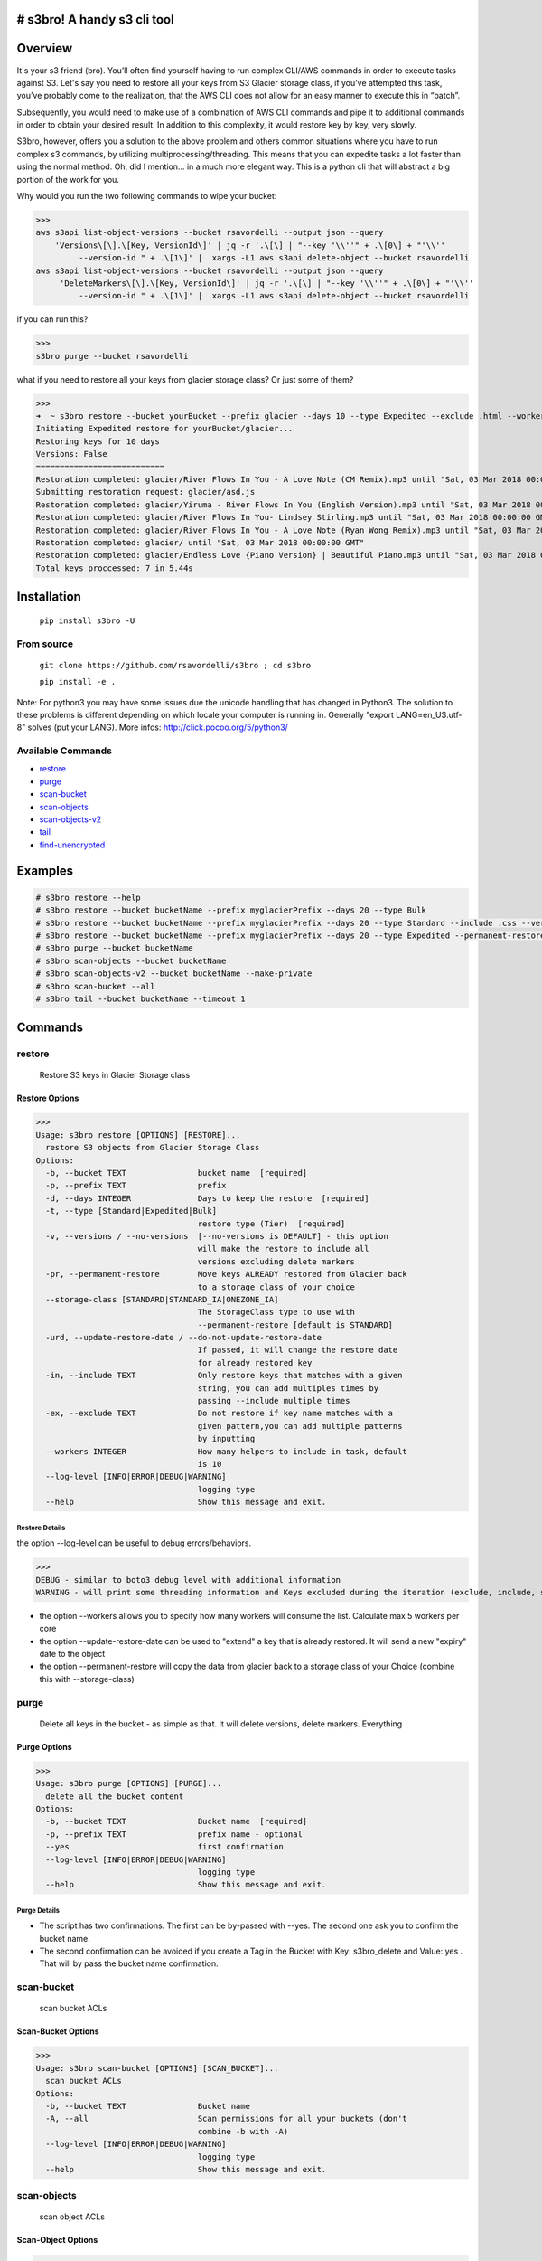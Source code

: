 .. image:: https://img.shields.io/badge/License-MIT-yellow.svg
    :target: https://raw.githubusercontent.com/rsavordelli/s3bro/master/LICENSE

=============================
# s3bro! A handy s3 cli tool
=============================
============
Overview
============
It's your s3 friend (bro). You’ll often find yourself having to run complex CLI/AWS commands in order to execute tasks against S3.  Let's say you need to restore all your keys from S3 Glacier storage class, if you’ve attempted this task, you’ve probably come to the realization, that the AWS CLI does not allow for an easy manner to execute this in “batch”.

Subsequently, you would need to make use of a combination of AWS CLI commands and pipe it to additional commands in order to obtain your desired result. In addition to this complexity, it would restore key by key, very slowly.

S3bro, however, offers you a solution to the above problem and others common situations where you have to run complex s3 commands, by utilizing multiprocessing/threading. This means that you can expedite tasks a lot faster than using the normal method. Oh, did I mention… in a much more elegant way. This is a python cli that will abstract a big portion of the work for you.

Why would you run the two following commands to wipe your bucket:

>>>
aws s3api list-object-versions --bucket rsavordelli --output json --query
    'Versions\[\].\[Key, VersionId\]' | jq -r '.\[\] | "--key '\\''" + .\[0\] + "'\\''
         --version-id " + .\[1\]' |  xargs -L1 aws s3api delete-object --bucket rsavordelli
aws s3api list-object-versions --bucket rsavordelli --output json --query
     'DeleteMarkers\[\].\[Key, VersionId\]' | jq -r '.\[\] | "--key '\\''" + .\[0\] + "'\\''
         --version-id " + .\[1\]' |  xargs -L1 aws s3api delete-object --bucket rsavordelli

if you can run this?

>>>
s3bro purge --bucket rsavordelli


what if you need to restore all your keys from glacier storage class? Or just some of them?

>>>
➜  ~ s3bro restore --bucket yourBucket --prefix glacier --days 10 --type Expedited --exclude .html --workers 10
Initiating Expedited restore for yourBucket/glacier...
Restoring keys for 10 days
Versions: False
===========================
Restoration completed: glacier/River Flows In You - A Love Note (CM Remix).mp3 until "Sat, 03 Mar 2018 00:00:00 GMT"
Submitting restoration request: glacier/asd.js
Restoration completed: glacier/Yiruma - River Flows In You (English Version).mp3 until "Sat, 03 Mar 2018 00:00:00 GMT"
Restoration completed: glacier/River Flows In You- Lindsey Stirling.mp3 until "Sat, 03 Mar 2018 00:00:00 GMT"
Restoration completed: glacier/River Flows In You - A Love Note (Ryan Wong Remix).mp3 until "Sat, 03 Mar 2018 00:00:00 GMT"
Restoration completed: glacier/ until "Sat, 03 Mar 2018 00:00:00 GMT"
Restoration completed: glacier/Endless Love {Piano Version} | Beautiful Piano.mp3 until "Sat, 03 Mar 2018 00:00:00 GMT"
Total keys proccessed: 7 in 5.44s

============
Installation
============
   ``pip install s3bro -U``

***********
From source
***********
    ``git clone https://github.com/rsavordelli/s3bro ; cd s3bro``

    ``pip install -e .``


Note: For python3 you may have some issues due the unicode handling that has changed in Python3. The solution to these problems is different depending on which locale your computer is running in.
Generally "export LANG=en_US.utf-8" solves (put your LANG). More infos: http://click.pocoo.org/5/python3/

******************
Available Commands
******************
- restore_
- purge_
- scan-bucket_
- scan-objects_
- scan-objects-v2_
- tail_
- find-unencrypted_


============
Examples
============

.. code::

    # s3bro restore --help
    # s3bro restore --bucket bucketName --prefix myglacierPrefix --days 20 --type Bulk
    # s3bro restore --bucket bucketName --prefix myglacierPrefix --days 20 --type Standard --include .css --versions
    # s3bro restore --bucket bucketName --prefix myglacierPrefix --days 20 --type Expedited --permanent-restore --storage-class ONEZONE_IA
    # s3bro purge --bucket bucketName
    # s3bro scan-objects --bucket bucketName
    # s3bro scan-objects-v2 --bucket bucketName --make-private
    # s3bro scan-bucket --all
    # s3bro tail --bucket bucketName --timeout 1

============
Commands
============
***************
restore
***************
 Restore S3 keys in Glacier Storage class

Restore Options
------------------
>>>
Usage: s3bro restore [OPTIONS] [RESTORE]...
  restore S3 objects from Glacier Storage Class
Options:
  -b, --bucket TEXT               bucket name  [required]
  -p, --prefix TEXT               prefix
  -d, --days INTEGER              Days to keep the restore  [required]
  -t, --type [Standard|Expedited|Bulk]
                                  restore type (Tier)  [required]
  -v, --versions / --no-versions  [--no-versions is DEFAULT] - this option
                                  will make the restore to include all
                                  versions excluding delete markers
  -pr, --permanent-restore        Move keys ALREADY restored from Glacier back
                                  to a storage class of your choice
  --storage-class [STANDARD|STANDARD_IA|ONEZONE_IA]
                                  The StorageClass type to use with
                                  --permanent-restore [default is STANDARD]
  -urd, --update-restore-date / --do-not-update-restore-date
                                  If passed, it will change the restore date
                                  for already restored key
  -in, --include TEXT             Only restore keys that matches with a given
                                  string, you can add multiples times by
                                  passing --include multiple times
  -ex, --exclude TEXT             Do not restore if key name matches with a
                                  given pattern,you can add multiple patterns
                                  by inputting
  --workers INTEGER               How many helpers to include in task, default
                                  is 10
  --log-level [INFO|ERROR|DEBUG|WARNING]
                                  logging type
  --help                          Show this message and exit.

Restore Details
^^^^^^^^^^^^^^^^^^

the option --log-level can be useful to debug errors/behaviors.

>>>
DEBUG - similar to boto3 debug level with additional information
WARNING - will print some threading information and Keys excluded during the iteration (exclude, include, storage-class, delete-marker, etc)

* the option --workers allows you to specify how many workers will consume the list. Calculate max 5 workers per core
* the option --update-restore-date can be used to "extend" a key that is already restored. It will send a new "expiry" date to the object
* the option --permanent-restore will copy the data from glacier back to a storage class of your Choice (combine this with --storage-class)

***************
purge
***************
 Delete all keys in the bucket - as simple as that. It will delete versions, delete markers. Everything

Purge Options
------------------

>>>
Usage: s3bro purge [OPTIONS] [PURGE]...
  delete all the bucket content
Options:
  -b, --bucket TEXT               Bucket name  [required]
  -p, --prefix TEXT               prefix name - optional
  --yes                           first confirmation
  --log-level [INFO|ERROR|DEBUG|WARNING]
                                  logging type
  --help                          Show this message and exit.


Purge Details
^^^^^^^^^^^^^^^^^^

* The script has two confirmations. The first can be by-passed with --yes. The second one ask you to confirm the bucket name.
* The second confirmation can be avoided if you create a Tag in the Bucket with Key: s3bro_delete and Value: yes . That will by pass the bucket name confirmation.

***************
scan-bucket
***************
 scan bucket ACLs

Scan-Bucket Options
---------------------
>>>
Usage: s3bro scan-bucket [OPTIONS] [SCAN_BUCKET]...
  scan bucket ACLs
Options:
  -b, --bucket TEXT               Bucket name
  -A, --all                       Scan permissions for all your buckets (don't
                                  combine -b with -A)
  --log-level [INFO|ERROR|DEBUG|WARNING]
                                  logging type
  --help                          Show this message and exit.

***************
scan-objects
***************
 scan object ACLs

Scan-Object Options
---------------------

>>>
Usage: s3bro scan-objects [OPTIONS] [SCAN_OBJECTS]...
  scan object ACLs
Options:
  -b, --bucket TEXT               Bucket name  [required]
  -p, --prefix TEXT               prefix name - optional
  --workers INTEGER               How many helpers to include in task, default
                                  is 10
  --log-level [INFO|ERROR|DEBUG|WARNING]
                                  logging type
  --help                          Show this message and exit.

Scan-Object Details
^^^^^^^^^^^^^^^^^^^^
* scan-objects only scan current versions of your objects

***************
scan-objects-v2
***************
  scan-objects-v2 is a simplified version of scan-objects and introduce new features like --make-private (make public keys, private).
  It's focused on looking only for Public Keys (Everyone's access), it will not print permission to another aws accounts.

Scan-Object-V2 Options
-----------------------

>>>
Usage: s3bro scan-objects-v2 [OPTIONS] [SCAN_OBJECTS_V2]...
  scan object ACLs (V2) - The V2 only look for Everyone permissios, while
  the scan-objects will look for all ACLs - The V2 is capable to reset ACLs
  back to private (Everyone)
Options:
  -b, --bucket TEXT               Bucket name  [required]
  -p, --prefix TEXT               prefix name - optional
  -mp, --make-private             Make all keys with public ACL private
  -v, --versions / --no-versions  [--no-versions is DEFAULT] - this option
                                  will make the restore to include all
                                  versions excluding delete markers
  --workers INTEGER               How many helpers to include in task, default
                                  is 10
  --log-level [INFO|ERROR|DEBUG|WARNING]
                                  logging type
  --help                          Show this message and exit.

Scan-Object-V2 Details
^^^^^^^^^^^^^^^^^^^^^^^
* scan-objects support versions
* --make-private put a private acl in the object 


***************
tail
***************
 s3 logs in "real-time" through S3 Events (for puts and deletes only)

Options
------------------
>>>
Usage: s3bro tail [OPTIONS] [TAIL]...
  tail is an S3 real-time logging tool. It makes use of S3 events (for puts and deletes only)
Options:
  -b, --bucket TEXT      Bucket name  [required]
  -t, --timeout INTEGER  How much time (in minutes) to run, it will destroy
                         the resources created after this time  [required]
  --help                 Show this message and exit.

Details
^^^^^^^^^^^^^^^^^^
Basically what it does is:

1. Create an SQS
2. Create an S3 Event notification
3. Connect to the queue and keep retrieving the messages until the timeout time is reached.
4. Delete the resources created

>>> --timeout is in minutes
>>> it only works for PUTs and Deletes (s3 events does not support GET requests)

*****************
find-unencrypted
*****************
 find unencrypted keys in a bucket

Find-Unencrypted Options
-------------------------

>>>
Usage: s3bro find-unencrypted [OPTIONS] [FIND_UNENCRYPTED]...
  find unencrypted keys in a bucket (ServerSideEncryption)
Options:
  -b, --bucket TEXT               Bucket name  [required]
  -p, --prefix TEXT               prefix name - optional
  -v, --versions / --no-versions  [--no-versions is DEFAULT] - this option
                                  will make the restore to include all
                                  versions excluding delete markers
  --workers INTEGER               How many helpers to include in task, default
                                  is 10
  --log-level [INFO|ERROR|DEBUG|WARNING]
                                  logging type
  --help                          Show this message and exit.

Find-Unencrypted Details
^^^^^^^^^^^^^^^^^^^^^^^^^

* it only print details for unencrypted keys. If you to check all the keys encryption status, run --log-level WARNING
